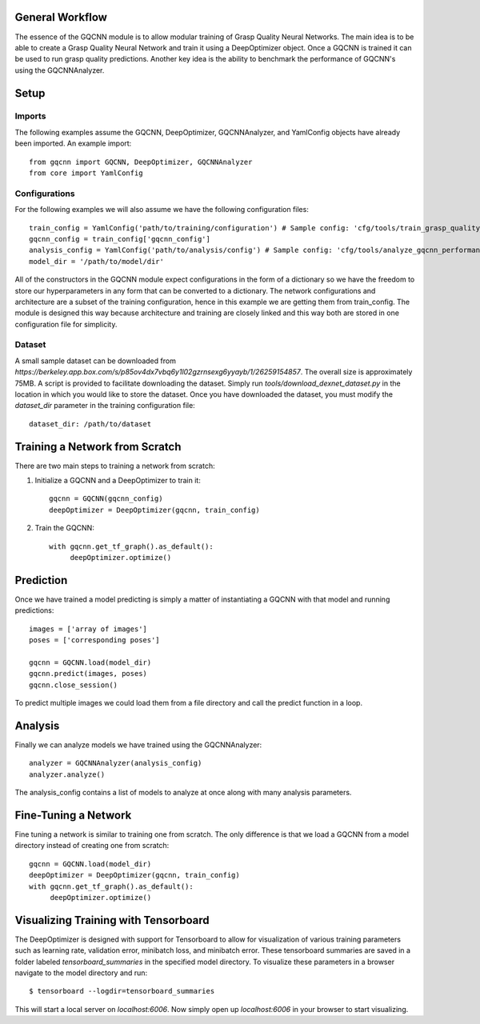 General Workflow
~~~~~~~~~~~~~~~~
The essence of the GQCNN module is to allow modular training of Grasp Quality
Neural Networks. The main idea is to be able to create a Grasp Quality Neural Network
and train it using a DeepOptimizer object. Once a GQCNN is trained it can be used to run grasp quality predictions.
Another key idea is the ability to benchmark the performance of GQCNN's using the GQCNNAnalyzer.  

Setup
~~~~~

Imports
+++++++
The following examples assume the GQCNN, DeepOptimizer, GQCNNAnalyzer, and YamlConfig objects have already been imported. An example import::

	from gqcnn import GQCNN, DeepOptimizer, GQCNNAnalyzer
	from core import YamlConfig

Configurations
++++++++++++++
For the following examples we will also assume we have the following configuration files::
	
	train_config = YamlConfig('path/to/training/configuration') # Sample config: 'cfg/tools/train_grasp_quality_cnn.yaml'
	gqcnn_config = train_config['gqcnn_config']
	analysis_config = YamlConfig('path/to/analysis/config') # Sample config: 'cfg/tools/analyze_gqcnn_performance.yaml'
	model_dir = '/path/to/model/dir'

All of the constructors in the GQCNN module expect configurations in the form of a dictionary so we have the freedom
to store our hyperparameters in any form that can be converted to a dictionary. The network configurations and architecture are a subset of the training configuration, hence in this example we are getting them from train_config. The
module is designed this way because architecture and training are closely linked and this way both are stored in one configuration file for simplicity.

Dataset
+++++++
A small sample dataset can be downloaded from `https://berkeley.app.box.com/s/p85ov4dx7vbq6y1l02gzrnsexg6yyayb/1/26259154857`. The overall size is approximately 75MB. A script is provided to facilitate downloading the dataset. Simply run `tools/download_dexnet_dataset.py` in the location in which you would like to store the dataset. Once you have downloaded the dataset, you must modify the `dataset_dir` parameter in the training configuration file::

	dataset_dir: /path/to/dataset

Training a Network from Scratch
~~~~~~~~~~~~~~~~~~~~~~~~~~~~~~~~
There are two main steps to training a network from scratch:

1) Initialize a GQCNN and a DeepOptimizer to train it::

	gqcnn = GQCNN(gqcnn_config)
	deepOptimizer = DeepOptimizer(gqcnn, train_config)

2) Train the GQCNN::
	
	with gqcnn.get_tf_graph().as_default():
	     deepOptimizer.optimize()

Prediction
~~~~~~~~~~
Once we have trained a model predicting is simply a matter of instantiating a GQCNN with that model and running predictions::
	
	images = ['array of images']
	poses = ['corresponding poses']

	gqcnn = GQCNN.load(model_dir)
	gqcnn.predict(images, poses)
	gqcnn.close_session()

To predict multiple images we could load them from a file directory and call
the predict function in a loop.

Analysis
~~~~~~~~
Finally we can analyze models we have trained using the GQCNNAnalyzer::

	analyzer = GQCNNAnalyzer(analysis_config)
	analyzer.analyze()

The analysis_config contains a list of models to analyze at once along with many analysis parameters.

Fine-Tuning a Network
~~~~~~~~~~~~~~~~~~~~~
Fine tuning a network is similar to training one from scratch. The only difference is that we load a GQCNN from a model directory instead of creating one from scratch::

	gqcnn = GQCNN.load(model_dir)
	deepOptimizer = DeepOptimizer(gqcnn, train_config)
	with gqcnn.get_tf_graph().as_default():
	     deepOptimizer.optimize()
	     
Visualizing Training with Tensorboard
~~~~~~~~~~~~~~~~~~~~~~~~~~~~~~~~~~~~~
The DeepOptimizer is designed with support for Tensorboard to allow for visualization of various training 
parameters such as learning rate, validation error, minibatch loss, and minibatch error. These tensorboard summaries are 
saved in a folder labeled `tensorboard_summaries` in the specified model directory. To visualize these parameters
in a browser navigate to the model directory and run::

	$ tensorboard --logdir=tensorboard_summaries

This will start a local server on `localhost:6006`. Now simply open up `localhost:6006` in your browser to start visualizing.
